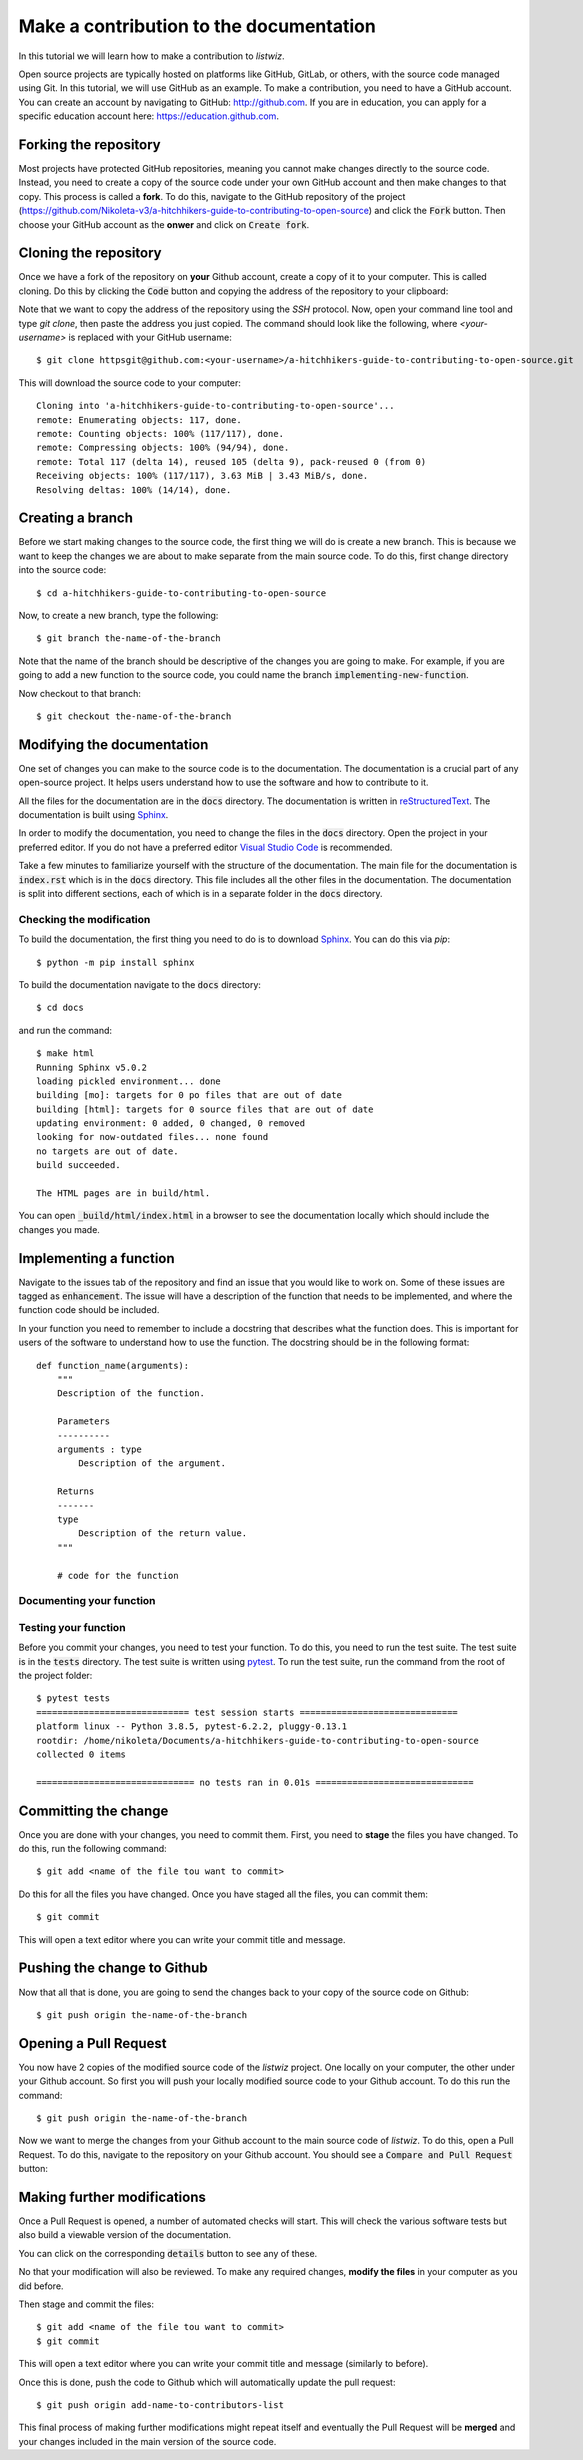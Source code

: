 Make a contribution to the documentation
============================================

In this tutorial we will learn how to make a contribution to `listwiz`.

Open source projects are typically hosted on platforms like GitHub, GitLab, or
others, with the source code managed using Git. In this tutorial, we will use
GitHub as an example. To make a contribution, you need to have a GitHub account.
You can create an account by navigating to GitHub: http://github.com. If you are
in education, you can apply for a specific education account here:
https://education.github.com.


Forking the repository
----------------------

Most projects have protected GitHub repositories, meaning you cannot make
changes directly to the source code. Instead, you need to create a copy of the
source code under your own GitHub account and then make changes to that copy.
This process is called a **fork**. To do this, navigate to the GitHub repository
of the project
(https://github.com/Nikoleta-v3/a-hitchhikers-guide-to-contributing-to-open-source)
and click the :code:`Fork` button. Then choose your GitHub account as the
**onwer** and click on :code:`Create fork`.


.. image:: /_static/forking.png

Cloning the repository
----------------------

Once we have a fork of the repository on **your** Github account, create a copy
of it to your computer. This is called cloning. Do this by clicking the
:code:`Code` button and copying the address of the repository to your clipboard:

.. image:: /_static/cloning.png

Note that we want to copy the address of the repository using the `SSH`
protocol. Now, open your command line tool and type `git clone`, then paste the
address you just copied. The command should look like the following, where
`<your-username>` is replaced with your GitHub username::


    $ git clone httpsgit@github.com:<your-username>/a-hitchhikers-guide-to-contributing-to-open-source.git

This will download the source code to your computer::

    Cloning into 'a-hitchhikers-guide-to-contributing-to-open-source'...
    remote: Enumerating objects: 117, done.
    remote: Counting objects: 100% (117/117), done.
    remote: Compressing objects: 100% (94/94), done.
    remote: Total 117 (delta 14), reused 105 (delta 9), pack-reused 0 (from 0)
    Receiving objects: 100% (117/117), 3.63 MiB | 3.43 MiB/s, done.
    Resolving deltas: 100% (14/14), done.

Creating a branch
-----------------

Before we start making changes to the source code, the first thing we will do is
create a new branch. This is because we want to keep the changes we are about to
make separate from the main source code. To do this, first change directory into
the source code::

    $ cd a-hitchhikers-guide-to-contributing-to-open-source

Now, to create a new branch, type the following::
    
        $ git branch the-name-of-the-branch

Note that the name of the branch should be descriptive of the changes you are
going to make. For example, if you are going to add a new function to the source
code, you could name the branch :code:`implementing-new-function`.

Now checkout to that branch::

    $ git checkout the-name-of-the-branch


Modifying the documentation
---------------------------

One set of changes you can make to the source code is to the documentation. The
documentation is a crucial part of any open-source project. It helps users
understand how to use the software and how to contribute to it.

All the files for the documentation are in the :code:`docs` directory. The
documentation is written in `reStructuredText
<https://www.sphinx-doc.org/en/master/usage/restructuredtext/index.html>`_. The
documentation is built using `Sphinx <https://www.sphinx-doc.org/en/master/>`_.

In order to modify the documentation, you need to change the files in the
:code:`docs` directory. Open the project in your preferred editor. If you do not
have a preferred editor `Visual Studio Code <https://code.visualstudio.com>`_ is
recommended.

Take a few minutes to familiarize yourself with the structure of the
documentation. The main file for the documentation is :code:`index.rst` which is
in the :code:`docs` directory. This file includes all the other files in the
documentation. The documentation is split into different sections, each of which
is in a separate folder in the :code:`docs` directory.


Checking the modification
^^^^^^^^^^^^^^^^^^^^^^^^^^

To build the documentation, the first thing you need to do is to download
`Sphinx <https://www.sphinx-doc.org/en/master/>`_. You can do this via `pip`::

    $ python -m pip install sphinx

To build the documentation navigate to the :code:`docs` directory::
    
    $ cd docs

and run the command::

    $ make html
    Running Sphinx v5.0.2
    loading pickled environment... done
    building [mo]: targets for 0 po files that are out of date
    building [html]: targets for 0 source files that are out of date
    updating environment: 0 added, 0 changed, 0 removed
    looking for now-outdated files... none found
    no targets are out of date.
    build succeeded.

    The HTML pages are in build/html.

You can open :code:`_build/html/index.html` in a browser to see the
documentation locally which should include the changes you made.


Implementing a function
------------------------

Navigate to the issues tab of the repository and find an issue that you would
like to work on. Some of these issues are tagged as :code:`enhancement`. The issue
will have a description of the function that needs to be implemented, and where
the function code should be included.

In your function you need to remember to include a docstring that describes what
the function does. This is important for users of the software to understand how
to use the function. The docstring should be in the following format::

    def function_name(arguments):
        """
        Description of the function.

        Parameters
        ----------
        arguments : type
            Description of the argument.

        Returns
        -------
        type
            Description of the return value.
        """

        # code for the function


Documenting your function
^^^^^^^^^^^^^^^^^^^^^^^^^^


Testing your function
^^^^^^^^^^^^^^^^^^^^^

Before you commit your changes, you need to test your function. To do this, you
need to run the test suite. The test suite is in the :code:`tests` directory.
The test suite is written using `pytest <https://docs.pytest.org/en/stable/>`_.
To run the test suite, run the command from the root of the project folder::

    $ pytest tests
    ============================= test session starts ==============================
    platform linux -- Python 3.8.5, pytest-6.2.2, pluggy-0.13.1
    rootdir: /home/nikoleta/Documents/a-hitchhikers-guide-to-contributing-to-open-source
    collected 0 items

    ============================== no tests ran in 0.01s ==============================


Committing the change
---------------------

Once you are done with your changes, you need to commit them. First, you need to
**stage** the files you have changed. To do this, run the following command::

    $ git add <name of the file tou want to commit>

Do this for all the files you have changed. Once you have staged all the files,
you can commit them::

    $ git commit

This will open a text editor where you can write your commit title and message.


Pushing the change to Github
----------------------------

Now that all that is done, you are going to send the changes back to your copy
of the source code on Github::

    $ git push origin the-name-of-the-branch


Opening a Pull Request
----------------------

You now have 2 copies of the modified source code of the `listwiz` project. One
locally on your computer, the other under your Github account. So first you will
push your locally modified source code to your Github account. To do this run
the command::

    $ git push origin the-name-of-the-branch

Now we want to merge the changes from your Github account to the main source
code of `listwiz`. To do this, open a Pull Request. To do this, navigate to the
repository on your Github account. You should see a :code:`Compare and Pull
Request` button:

.. image:: /_static/compare_button.png

Making further modifications
----------------------------

Once a Pull Request is opened, a number of automated checks will start. This
will check the various software tests but also build a viewable version of the
documentation.

You can click on the corresponding :code:`details` button to see any of these.


No that your modification will also be reviewed. To make any required changes,
**modify the files** in your computer as you did before.

Then stage and commit the files::

    $ git add <name of the file tou want to commit>
    $ git commit

This will open a text editor where you can write your commit title and message
(similarly to before).

Once this is done, push the code to Github which will automatically update the
pull request::

    $ git push origin add-name-to-contributors-list

This final process of making further modifications might repeat itself and
eventually the Pull Request will be **merged** and your changes included in the
main version of the source code.